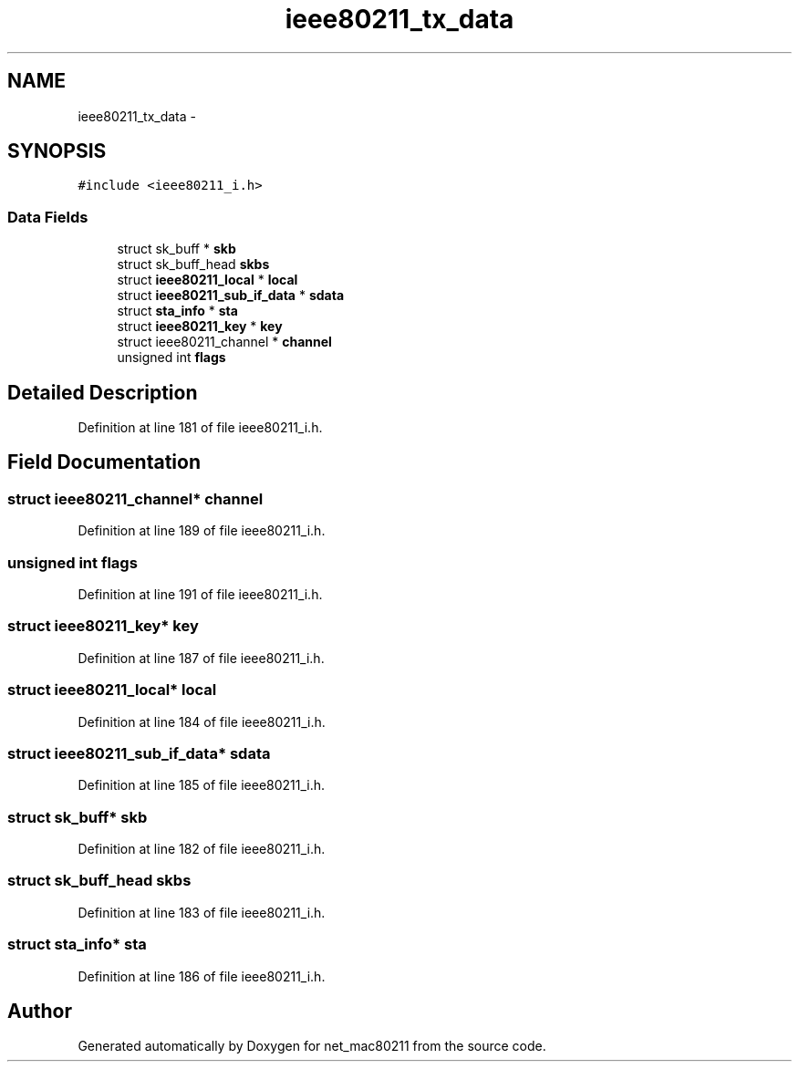 .TH "ieee80211_tx_data" 3 "Sun Jun 1 2014" "Version 1.0" "net_mac80211" \" -*- nroff -*-
.ad l
.nh
.SH NAME
ieee80211_tx_data \- 
.SH SYNOPSIS
.br
.PP
.PP
\fC#include <ieee80211_i\&.h>\fP
.SS "Data Fields"

.in +1c
.ti -1c
.RI "struct sk_buff * \fBskb\fP"
.br
.ti -1c
.RI "struct sk_buff_head \fBskbs\fP"
.br
.ti -1c
.RI "struct \fBieee80211_local\fP * \fBlocal\fP"
.br
.ti -1c
.RI "struct \fBieee80211_sub_if_data\fP * \fBsdata\fP"
.br
.ti -1c
.RI "struct \fBsta_info\fP * \fBsta\fP"
.br
.ti -1c
.RI "struct \fBieee80211_key\fP * \fBkey\fP"
.br
.ti -1c
.RI "struct ieee80211_channel * \fBchannel\fP"
.br
.ti -1c
.RI "unsigned int \fBflags\fP"
.br
.in -1c
.SH "Detailed Description"
.PP 
Definition at line 181 of file ieee80211_i\&.h\&.
.SH "Field Documentation"
.PP 
.SS "struct ieee80211_channel* channel"

.PP
Definition at line 189 of file ieee80211_i\&.h\&.
.SS "unsigned int flags"

.PP
Definition at line 191 of file ieee80211_i\&.h\&.
.SS "struct \fBieee80211_key\fP* key"

.PP
Definition at line 187 of file ieee80211_i\&.h\&.
.SS "struct \fBieee80211_local\fP* local"

.PP
Definition at line 184 of file ieee80211_i\&.h\&.
.SS "struct \fBieee80211_sub_if_data\fP* sdata"

.PP
Definition at line 185 of file ieee80211_i\&.h\&.
.SS "struct sk_buff* skb"

.PP
Definition at line 182 of file ieee80211_i\&.h\&.
.SS "struct sk_buff_head skbs"

.PP
Definition at line 183 of file ieee80211_i\&.h\&.
.SS "struct \fBsta_info\fP* sta"

.PP
Definition at line 186 of file ieee80211_i\&.h\&.

.SH "Author"
.PP 
Generated automatically by Doxygen for net_mac80211 from the source code\&.
